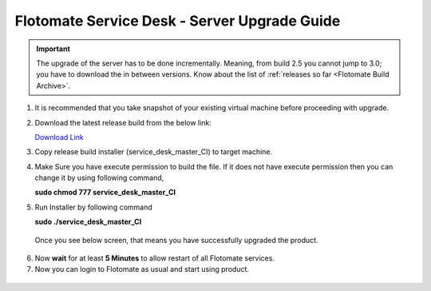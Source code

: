 .. _server-upgrade:

*********************************************
Flotomate Service Desk - Server Upgrade Guide
*********************************************

.. important:: The upgrade of the server has to be done incrementally. Meaning, from build 2.5 you cannot jump to 3.0; you have to
               download the in between versions. Know about the list of :ref:`releases so far <Flotomate Build Archive>`. 

1. It is recommended that you take snapshot of your
   existing virtual machine before proceeding with upgrade.

2. Download the latest release build from the below link:

   `Download Link <https://s3.ap-south-1.amazonaws.com/flotomate-customer-releases/latest/main/linux/service_desk_master_CI>`_

3. Copy release build installer (service_desk_master_CI) to target
   machine.

4. Make Sure you have execute permission to build the file. If it does not
   have execute permission then you can change it by using following command,

   **sudo chmod 777 service_desk_master_CI**

5. Run Installer by following command

   **sudo ./service_desk_master_CI**

   .. _sib-7:

   .. figure:: https://s3-ap-southeast-1.amazonaws.com/flotomate-resources/installation-guide/server-installation/SIB-7.png
       :align: center
       :alt: figure 7

   Once you see below screen, that means you have successfully upgraded the
   product.

.. _sib-8:

.. figure:: https://s3-ap-southeast-1.amazonaws.com/flotomate-resources/installation-guide/server-installation/SIB-8.png
       :align: center
       :alt: figure 8

6. Now **wait** for at least **5 Minutes** to allow restart of all
   Flotomate services.

7. Now you can login to Flotomate as usual and start
   using product.

.. _sib-9:

.. figure:: https://s3-ap-southeast-1.amazonaws.com/flotomate-resources/installation-guide/server-installation/SIB-9.png
       :align: center
       :alt: figure 9  